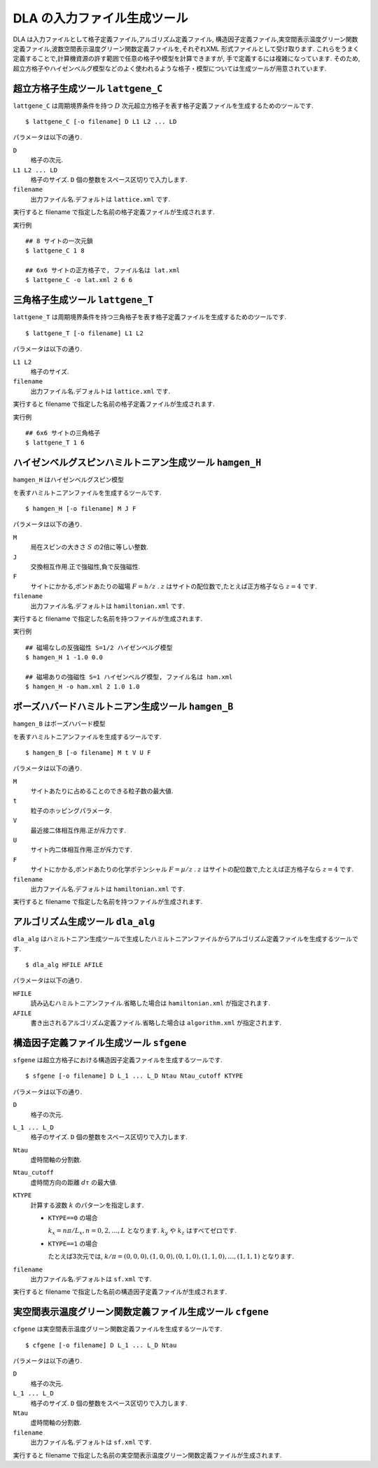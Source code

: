 .. highlight:: none

DLA の入力ファイル生成ツール
=============================

DLA は入力ファイルとして格子定義ファイル,アルゴリズム定義ファイル,
構造因子定義ファイル,実空間表示温度グリーン関数定義ファイル,波数空間表示温度グリーン関数定義ファイルを,それぞれXML 形式ファイルとして受け取ります.
これらをうまく定義することで,計算機資源の許す範囲で任意の格子や模型を計算できますが,
手で定義するには複雑になっています.
そのため,超立方格子やハイゼンベルグ模型などのよく使われるような格子・模型については生成ツールが用意されています.

超立方格子生成ツール ``lattgene_C``
************************************
``lattgene_C`` は周期境界条件を持つ :math:`D` 次元超立方格子を表す格子定義ファイルを生成するためのツールです. ::

  $ lattgene_C [-o filename] D L1 L2 ... LD

パラメータは以下の通り.

``D``
  格子の次元.

``L1 L2 ... LD``
  格子のサイズ. ``D`` 個の整数をスペース区切りで入力します.

``filename``
  出力ファイル名.デフォルトは ``lattice.xml`` です.

実行すると filename で指定した名前の格子定義ファイルが生成されます.

実行例
::

  ## 8 サイトの一次元鎖
  $ lattgene_C 1 8

  ## 6x6 サイトの正方格子で, ファイル名は lat.xml
  $ lattgene_C -o lat.xml 2 6 6

三角格子生成ツール ``lattgene_T``
************************************
``lattgene_T`` は周期境界条件を持つ三角格子を表す格子定義ファイルを生成するためのツールです. ::

  $ lattgene_T [-o filename] L1 L2

パラメータは以下の通り.

``L1 L2``
  格子のサイズ.

``filename``
  出力ファイル名.デフォルトは ``lattice.xml`` です.

実行すると filename で指定した名前の格子定義ファイルが生成されます.

実行例
::

  ## 6x6 サイトの三角格子
  $ lattgene_T 1 6

ハイゼンベルグスピンハミルトニアン生成ツール ``hamgen_H``
**********************************************************

``hamgen_H`` はハイゼンベルグスピン模型

.. math:
   \mathcal{H} = -J  \sum_{\langle i, j \rangle} S_i \cdot S_j - h \sum_i S_i^z

を表すハミルトニアンファイルを生成するツールです.
::

  $ hamgen_H [-o filename] M J F

パラメータは以下の通り.

``M``
  局在スピンの大きさ :math:`S` の2倍に等しい整数.

``J``
  交換相互作用.正で強磁性,負で反強磁性.

``F``
  サイトにかかる,ボンドあたりの磁場 :math:`F = h/z` .
  :math:`z` はサイトの配位数で,たとえば正方格子なら :math:`z=4` です.

``filename``
  出力ファイル名.デフォルトは ``hamiltonian.xml`` です.

実行すると filename で指定した名前を持つファイルが生成されます.

実行例
::

  ## 磁場なしの反強磁性 S=1/2 ハイゼンベルグ模型
  $ hamgen_H 1 -1.0 0.0

  ## 磁場ありの強磁性 S=1 ハイゼンベルグ模型, ファイル名は ham.xml
  $ hamgen_H -o ham.xml 2 1.0 1.0


ボーズハバードハミルトニアン生成ツール ``hamgen_B``
**********************************************************

``hamgen_B`` はボーズハバード模型

.. math:
   \mathcal{H} = \sum_{\langle i, j \rangle} \left[ -t b_i^\dagger \cdot b_j + V n_i n_j \right] + \sum_i \left[ \frac{U}{2} n_i(n_i-1) - \mu n_i \right]

を表すハミルトニアンファイルを生成するツールです.
::

  $ hamgen_B [-o filename] M t V U F

パラメータは以下の通り.

``M``
  サイトあたりに占めることのできる粒子数の最大値.

``t``
  粒子のホッピングパラメータ.

``V``
  最近接二体相互作用.正が斥力です.

``U``
  サイト内二体相互作用.正が斥力です.

``F``
  サイトにかかる,ボンドあたりの化学ポテンシャル :math:`F = \mu/z` .
  :math:`z` はサイトの配位数で,たとえば正方格子なら :math:`z=4` です.

``filename``
  出力ファイル名.デフォルトは ``hamiltonian.xml`` です.

実行すると filename で指定した名前を持つファイルが生成されます.

アルゴリズム生成ツール ``dla_alg``
*************************************
``dla_alg`` はハミルトニアン生成ツールで生成したハミルトニアンファイルからアルゴリズム定義ファイルを生成するツールです. ::

  $ dla_alg HFILE AFILE

パラメータは以下の通り.

``HFILE``
  読み込むハミルトニアンファイル.省略した場合は ``hamiltonian.xml`` が指定されます.

``AFILE``
  書き出されるアルゴリズム定義ファイル.省略した場合は ``algorithm.xml`` が指定されます.

構造因子定義ファイル生成ツール ``sfgene``
*********************************************
``sfgene`` は超立方格子における構造因子定義ファイルを生成するツールです.
::

  $ sfgene [-o filename] D L_1 ... L_D Ntau Ntau_cutoff KTYPE

パラメータは以下の通り.

``D``
  格子の次元.

``L_1 ... L_D``
  格子のサイズ. ``D`` 個の整数をスペース区切りで入力します.

``Ntau``
  虚時間軸の分割数.

``Ntau_cutoff``
  虚時間方向の距離 :math:`d\tau` の最大値.

``KTYPE``
  計算する波数 :math:`k` のパターンを指定します.

  - ``KTYPE==0`` の場合
    
    :math:`k_x = n\pi/L_x, n = 0, 2, \dots, L` となります. :math:`k_y` や :math:`k_z` はすべてゼロです.

  - ``KTYPE==1`` の場合

    たとえば3次元では, :math:`k/\pi = (0,0,0), (1,0,0), (0,1,0), (1,1,0), \dots, (1,1,1)` となります.

``filename``
  出力ファイル名.デフォルトは ``sf.xml`` です.

実行すると filename で指定した名前の構造因子定義ファイルが生成されます.

実空間表示温度グリーン関数定義ファイル生成ツール ``cfgene``
****************************************************************
``cfgene`` は実空間表示温度グリーン関数定義ファイルを生成するツールです.
::

  $ cfgene [-o filename] D L_1 ... L_D Ntau

パラメータは以下の通り.

``D``
  格子の次元.

``L_1 ... L_D``
  格子のサイズ. ``D`` 個の整数をスペース区切りで入力します.

``Ntau``
  虚時間軸の分割数.

``filename``
  出力ファイル名.デフォルトは ``sf.xml`` です.

実行すると filename で指定した名前の実空間表示温度グリーン関数定義ファイルが生成されます.
